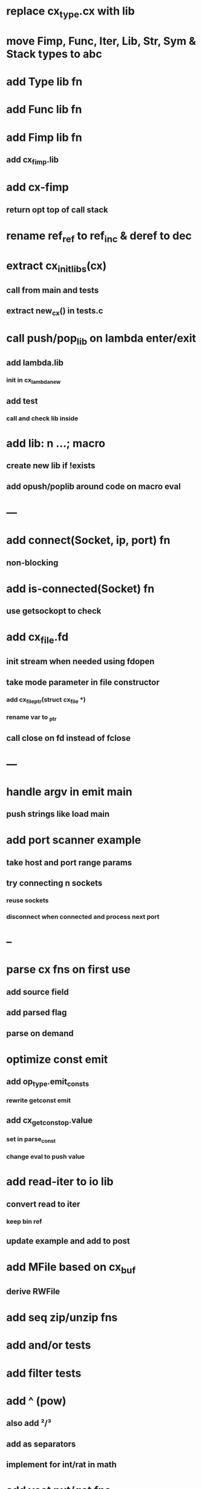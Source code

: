 * replace cx_type.cx with lib
* move Fimp, Func, Iter, Lib, Str, Sym & Stack types to abc
* add Type lib fn
* add Func lib fn
* add Fimp lib fn
** add cx_fimp.lib
* add cx-fimp
** return opt top of call stack
* rename ref_ref to ref_inc & deref to dec
* extract cx_init_libs(cx)
** call from main and tests
** extract new_cx() in tests.c
* call push/pop_lib on lambda enter/exit
** add lambda.lib
*** init in cx_lambda_new
** add test
*** call and check lib inside
* add lib: n ...;  macro
** create new lib if !exists
** add opush/poplib around code on macro eval
* ---
* add connect(Socket, ip, port) fn
** non-blocking
* add is-connected(Socket) fn
** use getsockopt to check
* add cx_file.fd
** init stream when needed using fdopen
** take mode parameter in file constructor
*** add cx_file_ptr(struct cx_file *)
*** rename var to _ptr
** call close on fd instead of fclose
* ---
* handle argv in emit main
** push strings like load main
* add port scanner example
** take host and port range params
** try connecting n sockets
*** reuse sockets
*** disconnect when connected and process next port
* --
* parse cx fns on first use
** add source field
** add parsed flag
** parse on demand
* optimize const emit
** add op_type.emit_consts
*** rewrite getconst emit
** add cx_getconst_op.value
*** set in parse_const
*** change eval to push value
* add read-iter to io lib
** convert read to iter
*** keep bin ref
** update example and add to post
* add MFile based on cx_buf
** derive RWFile
* add seq zip/unzip fns
* add and/or tests
* add filter tests
* add ^ (pow)
** also add ²/³
** add as separators
** implement for int/rat in math
* add vect put/get fns
* add rat sub/div
** move fns to math lib
* implement Cmp for Sym/Guid
* replace cx_tok.as_ptr with as_id, as_literal etc.
** use cx_sym for CX_TID?
* replace box.as_ptr with as_func/fimp/etc
* add seek(file, pos) fn
* add tell(file) fn
* add len(file) fn
* convert repl to use getline
* add @@ char escape
* more qdb
** add find-key(Vect) fn
** add is-dirty fn
** add delete fn

sudo rm -rf /usr/local/include/cixl

| Bin new % 'trait: IntStr Int Str; let: (x IntStr) 42; $x say' compile emit
| Bin new % '1 2 +' compile emit
| Bin new % '1000000000 {50 fib _} clock / int<Rat>' compile emit
| Bin new % '#out 42 print<WFile A>' compile emit
| Bin new % '42 say' compile emit
| Bin new % '50 fib' compile emit
| Bin new % '{10000 {50 fib _} times} clock 1000000 / int say' compile emit
| Bin new % 'func: fortytwo(Int)(#f) _; func: fortytwo(42)(#t); 21 fortytwo say' compile emit
